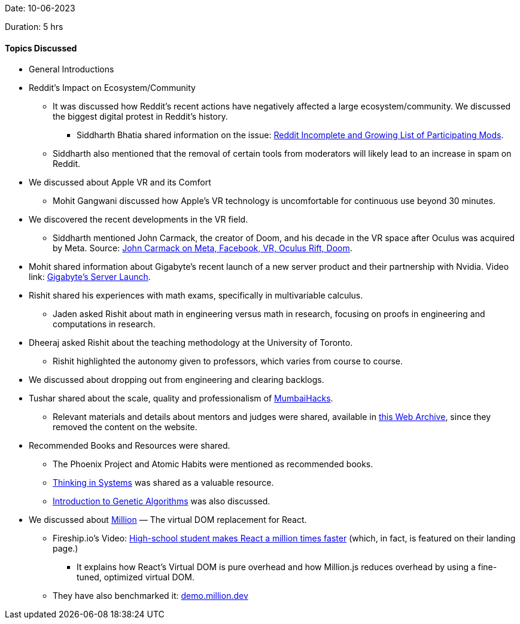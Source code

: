 Date: 10-06-2023

Duration: 5 hrs

==== Topics Discussed

* General Introductions

* Reddit's Impact on Ecosystem/Community
    ** It was discussed how Reddit's recent actions have negatively affected a large ecosystem/community. We discussed the biggest digital protest in Reddit's history.
        *** Siddharth Bhatia shared information on the issue: link:https://old.reddit.com/r/ModCoord/comments/1401qw5/incomplete_and_growing_list_of_participating[Reddit Incomplete and Growing List of Participating Mods^].
    ** Siddharth also mentioned that the removal of certain tools from moderators will likely lead to an increase in spam on Reddit.

* We discussed about Apple VR and its Comfort
    ** Mohit Gangwani discussed how Apple's VR technology is uncomfortable for continuous use beyond 30 minutes.

* We discovered the recent developments in the VR field.
    ** Siddharth mentioned John Carmack, the creator of Doom, and his decade in the VR space after Oculus was acquired by Meta. Source: link:https://kotaku.com/john-carmack-quit-meta-facebook-vr-oculus-rift-doom-1849912694[John Carmack on Meta, Facebook, VR, Oculus Rift, Doom^].

* Mohit shared information about Gigabyte's recent launch of a new server product and their partnership with Nvidia. Video link: link:https://youtu.be/It9D08W8Z7o[Gigabyte's Server Launch^].

* Rishit shared his experiences with math exams, specifically in multivariable calculus.
    ** Jaden asked Rishit about math in engineering versus math in research, focusing on proofs in engineering and computations in research.

* Dheeraj asked Rishit about the teaching methodology at the University of Toronto.
    ** Rishit highlighted the autonomy given to professors, which varies from course to course.

* We discussed about dropping out from engineering and clearing backlogs.

* Tushar shared about the scale, quality and professionalism of link:https://mumbaihacks.com[MumbaiHacks].
    ** Relevant materials and details about mentors and judges were shared, available in link:https://web.archive.org/web/20230602054829/mumbaihacks.com[this Web Archive^], since they removed the content on the website.

* Recommended Books and Resources were shared.
    ** The Phoenix Project and Atomic Habits were mentioned as recommended books.
    ** link:https://www.goodreads.com/book/show/3828902-thinking-in-systems[Thinking in Systems^] was shared as a valuable resource.
    ** link:https://towardsdatascience.com/introduction-to-genetic-algorithms-including-example-code-e396e98d8bf3[Introduction to Genetic Algorithms^] was also discussed.

* We discussed about link:https://million.dev[Million^] — The virtual DOM replacement for React.
    ** Fireship.io's Video: link:https://youtu.be/VkezQMb1DHw[High-school student makes React a million times faster^] (which, in fact, is featured on their landing page.)
        *** It explains how React's Virtual DOM is pure overhead and how Million.js reduces overhead by using a fine-tuned, optimized virtual DOM. 
    ** They have also benchmarked it: link:https://demo.million.dev[demo.million.dev^]
